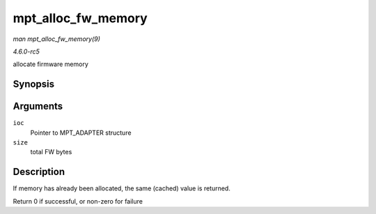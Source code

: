 .. -*- coding: utf-8; mode: rst -*-

.. _API-mpt-alloc-fw-memory:

===================
mpt_alloc_fw_memory
===================

*man mpt_alloc_fw_memory(9)*

*4.6.0-rc5*

allocate firmware memory


Synopsis
========

.. c:function:: int mpt_alloc_fw_memory( MPT_ADAPTER * ioc, int size )

Arguments
=========

``ioc``
    Pointer to MPT_ADAPTER structure

``size``
    total FW bytes


Description
===========

If memory has already been allocated, the same (cached) value is
returned.

Return 0 if successful, or non-zero for failure


.. ------------------------------------------------------------------------------
.. This file was automatically converted from DocBook-XML with the dbxml
.. library (https://github.com/return42/sphkerneldoc). The origin XML comes
.. from the linux kernel, refer to:
..
.. * https://github.com/torvalds/linux/tree/master/Documentation/DocBook
.. ------------------------------------------------------------------------------
